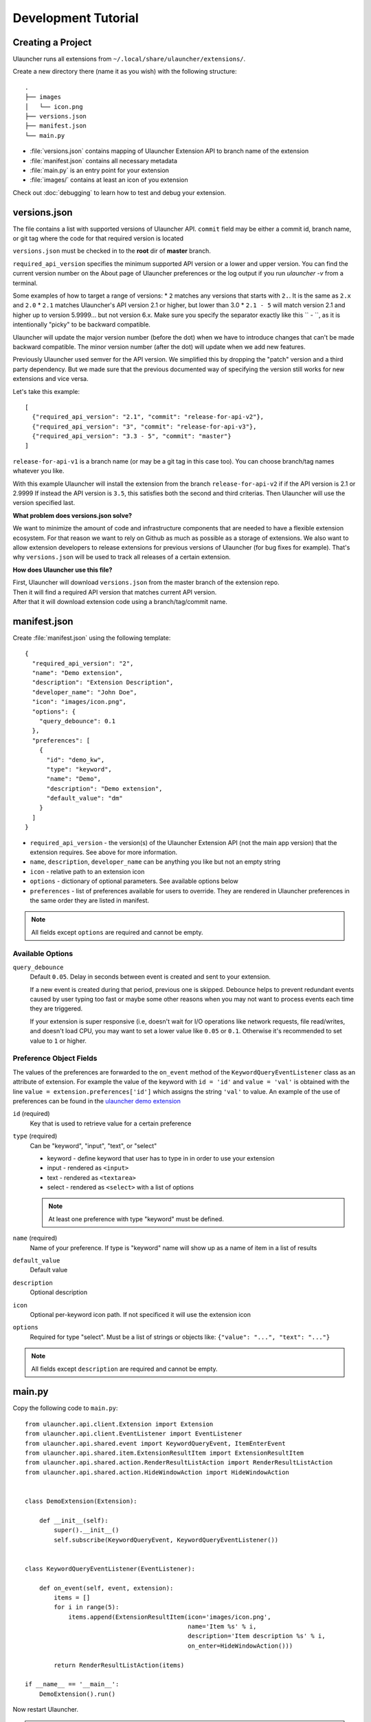 Development Tutorial
====================

Creating a Project
------------------

Ulauncher runs all extensions from ``~/.local/share/ulauncher/extensions/``.

Create a new directory there (name it as you wish) with the following structure::

  .
  ├── images
  │   └── icon.png
  ├── versions.json
  ├── manifest.json
  └── main.py

* :file:`versions.json` contains mapping of Ulauncher Extension API to branch name of the extension
* :file:`manifest.json` contains all necessary metadata
* :file:`main.py` is an entry point for your extension
* :file:`images/` contains at least an icon of you extension


Check out :doc:`debugging` to learn how to test and debug your extension.


versions.json
-------------

The file contains a list with supported versions of Ulauncher API. ``commit`` field may be either a commit id, branch name, or git tag where the code for that required version is located

``versions.json`` must be checked in to the **root** dir of **master** branch.

``required_api_version`` specifies the minimum supported API version or a lower and upper version. You can find the current version number on the About page of Ulauncher preferences or the log output if you run `ulauncher -v` from a terminal.

Some examples of how to target a range of versions:
* ``2`` matches any versions that starts with ``2.``. It is the same as ``2.x`` and ``2.0``
* ``2.1`` matches Ulauncher's API version 2.1 or higher, but lower than 3.0
* ``2.1 - 5`` will match version 2.1 and higher up to version 5.9999... but not version 6.x. Make sure you specify the separator exactly like this `` - ``, as it is intentionally "picky" to be backward compatible.

Ulauncher will update the major version number (before the dot) when we have to introduce changes that can't be made backward compatible. The minor version number (after the dot) will update when we add new features.

Previously Ulauncher used semver for the API version. We simplified this by dropping the "patch" version and a third party dependency. But we made sure that the previous documented way of specifying the version still works for new extensions and vice versa.


Let's take this example::


  [
    {"required_api_version": "2.1", "commit": "release-for-api-v2"},
    {"required_api_version": "3", "commit": "release-for-api-v3"},
    {"required_api_version": "3.3 - 5", "commit": "master"}
  ]

``release-for-api-v1`` is a branch name (or may be a git tag in this case too). You can choose branch/tag names whatever you like.

With this example Ulauncher will install the extension from the branch ``release-for-api-v2`` if if the API version is 2.1 or 2.9999
If instead the API version is ``3.5``, this satisfies both the second and third criterias. Then Ulauncher will use the version specified last.

.. TODO: add a screenshot

**What problem does versions.json solve?**

We want to minimize the amount of code and infrastructure components that are needed to have a flexible extension ecosystem. For that reason we want to rely on Github as much as possible as a storage of extensions. We also want to allow extension developers to release extensions for previous versions of Ulauncher (for bug fixes for example). That's why ``versions.json`` will be used to track all releases of a certain extension.

**How does Ulauncher use this file?**

| First, Ulauncher will download ``versions.json`` from the master branch of the extension repo.
| Then it will find a required API version that matches current API version.
| After that it will download extension code using a branch/tag/commit name.

manifest.json
-------------

Create :file:`manifest.json` using the following template::

  {
    "required_api_version": "2",
    "name": "Demo extension",
    "description": "Extension Description",
    "developer_name": "John Doe",
    "icon": "images/icon.png",
    "options": {
      "query_debounce": 0.1
    },
    "preferences": [
      {
        "id": "demo_kw",
        "type": "keyword",
        "name": "Demo",
        "description": "Demo extension",
        "default_value": "dm"
      }
    ]
  }

* ``required_api_version`` - the version(s) of the Ulauncher Extension API (not the main app version) that the extension requires. See above for more information.
* ``name``, ``description``, ``developer_name`` can be anything you like but not an empty string
* ``icon`` - relative path to an extension icon
* ``options`` - dictionary of optional parameters. See available options below
* ``preferences`` - list of preferences available for users to override.
  They are rendered in Ulauncher preferences in the same order they are listed in manifest.


.. NOTE:: All fields except ``options`` are required and cannot be empty.


Available Options
^^^^^^^^^^^^^^^^^

``query_debounce``
  Default ``0.05``. Delay in seconds between event is created and sent to your extension.

  If a new event is created during that period, previous one is skipped.
  Debounce helps to prevent redundant events caused by user typing too fast or maybe some other reasons
  when you may not want to process events each time they are triggered.

  If your extension is super responsive (i.e, doesn't wait for I/O operations like network requests, file read/writes,
  and doesn't load CPU, you may want to set a lower value like ``0.05`` or ``0.1``.
  Otherwise it's recommended to set value to ``1`` or higher.


Preference Object Fields
^^^^^^^^^^^^^^^^^^^^^^^^
The values of the preferences are forwarded to the ``on_event`` method of the ``KeywordQueryEventListener`` class as an attribute of extension. For example the value of the keyword with ``id = 'id'`` and ``value = 'val'`` is obtained with the line ``value = extension.preferences['id']`` which  assigns the string ``'val'`` to value. An example of the use of preferences can be found in the `ulauncher demo extension <https://github.com/Ulauncher/ulauncher-demo-ext>`_


``id`` (required)
  Key that is used to retrieve value for a certain preference

``type`` (required)
  Can be "keyword", "input", "text", or "select"

  * keyword - define keyword that user has to type in in order to use your extension
  * input - rendered as ``<input>``
  * text - rendered as ``<textarea>``
  * select - rendered as ``<select>`` with a list of options

  .. NOTE:: At least one preference with type "keyword" must be defined.

``name`` (required)
  Name of your preference. If type is "keyword" name will show up as a name of item in a list of results

``default_value``
  Default value

``description``
  Optional description

``icon``
  Optional per-keyword icon path. If not specificed it will use the extension icon

``options``
  Required for type "select". Must be a list of strings or objects like: ``{"value": "...", "text": "..."}``

.. NOTE:: All fields except ``description`` are required and cannot be empty.








main.py
-------

Copy the following code to ``main.py``::

  from ulauncher.api.client.Extension import Extension
  from ulauncher.api.client.EventListener import EventListener
  from ulauncher.api.shared.event import KeywordQueryEvent, ItemEnterEvent
  from ulauncher.api.shared.item.ExtensionResultItem import ExtensionResultItem
  from ulauncher.api.shared.action.RenderResultListAction import RenderResultListAction
  from ulauncher.api.shared.action.HideWindowAction import HideWindowAction


  class DemoExtension(Extension):

      def __init__(self):
          super().__init__()
          self.subscribe(KeywordQueryEvent, KeywordQueryEventListener())


  class KeywordQueryEventListener(EventListener):

      def on_event(self, event, extension):
          items = []
          for i in range(5):
              items.append(ExtensionResultItem(icon='images/icon.png',
                                               name='Item %s' % i,
                                               description='Item description %s' % i,
                                               on_enter=HideWindowAction()))

          return RenderResultListAction(items)

  if __name__ == '__main__':
      DemoExtension().run()

Now restart Ulauncher.

.. TIP:: Run ``ulauncher -v`` from command line to see verbose output.

.. figure:: https://i.imgur.com/GlEfHjA.png
  :align: center


When you type in "dm " (keyword that you defined) you'll get a list of items.
This is all your extension can do now -- show a list of 5 items.






Basic API Concepts
------------------


.. figure:: https://imgur.com/Wzb6KUz.png
  :align: center

  Message flow


**1. Define extension class and subscribe to an event**

  Create a subclass of :class:`~ulauncher.api.client.Extension.Extension` and subscribe to events in :meth:`__init__`.
  ::

    class DemoExtension(Extension):

        def __init__(self):
            super().__init__()
            self.subscribe(KeywordQueryEvent, KeywordQueryEventListener())


  :code:`self.subscribe(event_class, event_listener)`


  In our case we subscribed to one event -- :class:`KeywordQueryEvent`.
  This means whenever user types in a query that starts with a keyword from manifest file,
  :meth:`KeywordQueryEventListener.on_event` will be invoked.

**2. Define a new event listener**

  Create a subclass of :class:`~ulauncher.api.client.EventListener.EventListener` and implement :func:`on_event`
  ::

    class KeywordQueryEventListener(EventListener):

        def on_event(self, event, extension):
            # in this case `event` will be an instance of KeywordQueryEvent

            ...

  :meth:`~ulauncher.api.client.EventListener.EventListener.on_event` may return an action (see :doc:`actions`).


**3. Render results**

  Return :class:`~ulauncher.api.shared.action.RenderResultListAction.RenderResultListAction` in order to render results.
  :class:`~ulauncher.api.shared.item.ExtensionResultItem.ExtensionResultItem` describes a single result item.

  You can also use :class:`~ulauncher.api.shared.item.ExtensionSmallResultItem.ExtensionSmallResultItem` if you want
  to render more items. You won't have item description with this type.
  ::

    class KeywordQueryEventListener(EventListener):

        def on_event(self, event, extension):
            items = []
            for i in range(5):
                items.append(ExtensionResultItem(icon='images/icon.png',
                                                 name='Item %s' % i,
                                                 description='Item description %s' % i,
                                                 on_enter=HideWindowAction()))

            return RenderResultListAction(items)


  :code:`on_enter` is an action that will be ran when item is entered/clicked.


**4. Run extension**

  ::

    if __name__ == '__main__':
        DemoExtension().run()









Custom Action on Item Enter
---------------------------

**1. Pass custom data with ExtensionCustomAction**

  Instantiate :class:`~ulauncher.api.shared.item.ExtensionResultItem.ExtensionResultItem`
  with ``on_enter`` that is instance of :class:`~ulauncher.api.shared.action.ExtensionCustomAction.ExtensionCustomAction`

  ::

    data = {'new_name': 'Item %s was clicked' % i}
    ExtensionResultItem(icon='images/icon.png',
                        name='Item %s' % i,
                        description='Item description %s' % i,
                        on_enter=ExtensionCustomAction(data, keep_app_open=True))

  ``data`` is any custom data that you want to pass to your callback function.

  .. NOTE:: It can be of any type as long as it's serializable with :meth:`pickle.dumps`


**2. Define a new listener**

  ::

    from ulauncher.api.client.EventListener import EventListener

    class ItemEnterEventListener(EventListener):

        def on_event(self, event, extension):
            # event is instance of ItemEnterEvent

            data = event.get_data()
            # do additional actions here...

            # you may want to return another list of results
            return RenderResultListAction([ExtensionResultItem(icon='images/icon.png',
                                                               name=data['new_name'],
                                                               on_enter=HideWindowAction())])

**3. Subscribe to ItemEnterEvent**

  You want your new listener to be subscribed to :class:`ItemEnterEvent` like this::

    from ulauncher.api.shared.event import KeywordQueryEvent, ItemEnterEvent

    class DemoExtension(Extension):

        def __init__(self):
            super().__init__()
            self.subscribe(KeywordQueryEvent, KeywordQueryEventListener())
            self.subscribe(ItemEnterEvent, ItemEnterEventListener())  # <-- add this line



.. figure:: https://i.imgur.com/3x7SXgi.png
  :align: center

  Now this will be rendered when you click on any item



.. NOTE::
  Please take `a short survey <https://goo.gl/forms/wcIRCTjQXnO0M8Lw2>`_ to help us build greater API and documentation

